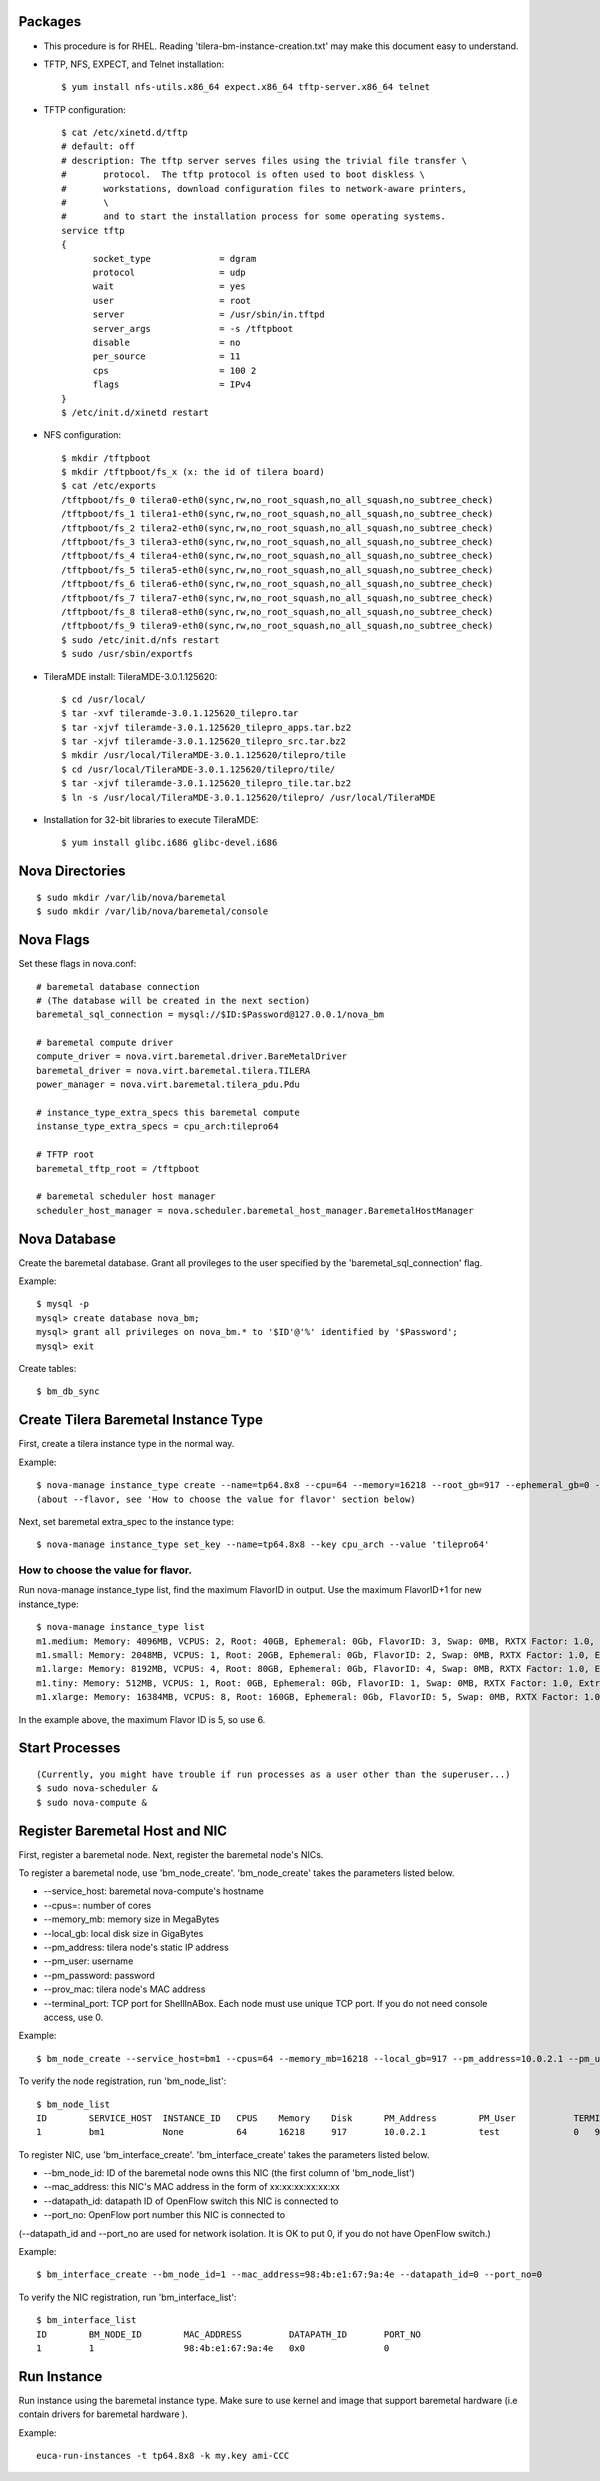 
Packages
=====

* This procedure is for RHEL. Reading 'tilera-bm-instance-creation.txt' may make this document easy to understand.

* TFTP, NFS, EXPECT, and Telnet installation::

  $ yum install nfs-utils.x86_64 expect.x86_64 tftp-server.x86_64 telnet

* TFTP configuration::

    $ cat /etc/xinetd.d/tftp
    # default: off
    # description: The tftp server serves files using the trivial file transfer \
    #       protocol.  The tftp protocol is often used to boot diskless \
    #       workstations, download configuration files to network-aware printers,
    #       \
    #       and to start the installation process for some operating systems.
    service tftp
    {
          socket_type             = dgram
          protocol                = udp
          wait                    = yes
          user                    = root
          server                  = /usr/sbin/in.tftpd
          server_args             = -s /tftpboot
          disable                 = no
          per_source              = 11
          cps                     = 100 2
          flags                   = IPv4
    }
    $ /etc/init.d/xinetd restart

* NFS configuration::

    $ mkdir /tftpboot
    $ mkdir /tftpboot/fs_x (x: the id of tilera board)
    $ cat /etc/exports
    /tftpboot/fs_0 tilera0-eth0(sync,rw,no_root_squash,no_all_squash,no_subtree_check)
    /tftpboot/fs_1 tilera1-eth0(sync,rw,no_root_squash,no_all_squash,no_subtree_check)
    /tftpboot/fs_2 tilera2-eth0(sync,rw,no_root_squash,no_all_squash,no_subtree_check)
    /tftpboot/fs_3 tilera3-eth0(sync,rw,no_root_squash,no_all_squash,no_subtree_check)
    /tftpboot/fs_4 tilera4-eth0(sync,rw,no_root_squash,no_all_squash,no_subtree_check)
    /tftpboot/fs_5 tilera5-eth0(sync,rw,no_root_squash,no_all_squash,no_subtree_check)
    /tftpboot/fs_6 tilera6-eth0(sync,rw,no_root_squash,no_all_squash,no_subtree_check)
    /tftpboot/fs_7 tilera7-eth0(sync,rw,no_root_squash,no_all_squash,no_subtree_check)
    /tftpboot/fs_8 tilera8-eth0(sync,rw,no_root_squash,no_all_squash,no_subtree_check)
    /tftpboot/fs_9 tilera9-eth0(sync,rw,no_root_squash,no_all_squash,no_subtree_check)
    $ sudo /etc/init.d/nfs restart
    $ sudo /usr/sbin/exportfs

* TileraMDE install: TileraMDE-3.0.1.125620::

  $ cd /usr/local/
  $ tar -xvf tileramde-3.0.1.125620_tilepro.tar
  $ tar -xjvf tileramde-3.0.1.125620_tilepro_apps.tar.bz2
  $ tar -xjvf tileramde-3.0.1.125620_tilepro_src.tar.bz2
  $ mkdir /usr/local/TileraMDE-3.0.1.125620/tilepro/tile
  $ cd /usr/local/TileraMDE-3.0.1.125620/tilepro/tile/
  $ tar -xjvf tileramde-3.0.1.125620_tilepro_tile.tar.bz2
  $ ln -s /usr/local/TileraMDE-3.0.1.125620/tilepro/ /usr/local/TileraMDE

* Installation for 32-bit libraries to execute TileraMDE::

  $ yum install glibc.i686 glibc-devel.i686



Nova Directories
======

::

	$ sudo mkdir /var/lib/nova/baremetal
	$ sudo mkdir /var/lib/nova/baremetal/console



Nova Flags
=====

Set these flags in nova.conf::

	# baremetal database connection
	# (The database will be created in the next section)
	baremetal_sql_connection = mysql://$ID:$Password@127.0.0.1/nova_bm

	# baremetal compute driver
	compute_driver = nova.virt.baremetal.driver.BareMetalDriver
	baremetal_driver = nova.virt.baremetal.tilera.TILERA
	power_manager = nova.virt.baremetal.tilera_pdu.Pdu

	# instance_type_extra_specs this baremetal compute
	instanse_type_extra_specs = cpu_arch:tilepro64

	# TFTP root
	baremetal_tftp_root = /tftpboot

	# baremetal scheduler host manager
	scheduler_host_manager = nova.scheduler.baremetal_host_manager.BaremetalHostManager



Nova Database
=====

Create the baremetal database. Grant all provileges to the user specified by the 'baremetal_sql_connection' flag.

Example::

	$ mysql -p
	mysql> create database nova_bm;
	mysql> grant all privileges on nova_bm.* to '$ID'@'%' identified by '$Password';
	mysql> exit

Create tables::

	$ bm_db_sync



Create Tilera Baremetal Instance Type
=====

First, create a tilera instance type in the normal way.

Example::

	$ nova-manage instance_type create --name=tp64.8x8 --cpu=64 --memory=16218 --root_gb=917 --ephemeral_gb=0 --flavor=6 --swap=1024 --rxtx_factor=1
	(about --flavor, see 'How to choose the value for flavor' section below)

Next, set baremetal extra_spec to the instance type::

	$ nova-manage instance_type set_key --name=tp64.8x8 --key cpu_arch --value 'tilepro64'


How to choose the value for flavor.
-----

Run nova-manage instance_type list, find the maximum FlavorID in output. Use the maximum FlavorID+1 for new instance_type::

	$ nova-manage instance_type list
	m1.medium: Memory: 4096MB, VCPUS: 2, Root: 40GB, Ephemeral: 0Gb, FlavorID: 3, Swap: 0MB, RXTX Factor: 1.0, ExtraSpecs {}
	m1.small: Memory: 2048MB, VCPUS: 1, Root: 20GB, Ephemeral: 0Gb, FlavorID: 2, Swap: 0MB, RXTX Factor: 1.0, ExtraSpecs {}
	m1.large: Memory: 8192MB, VCPUS: 4, Root: 80GB, Ephemeral: 0Gb, FlavorID: 4, Swap: 0MB, RXTX Factor: 1.0, ExtraSpecs {}
	m1.tiny: Memory: 512MB, VCPUS: 1, Root: 0GB, Ephemeral: 0Gb, FlavorID: 1, Swap: 0MB, RXTX Factor: 1.0, ExtraSpecs {}
	m1.xlarge: Memory: 16384MB, VCPUS: 8, Root: 160GB, Ephemeral: 0Gb, FlavorID: 5, Swap: 0MB, RXTX Factor: 1.0, ExtraSpecs {}

In the example above, the maximum Flavor ID is 5, so use 6.



Start Processes
======

::

	(Currently, you might have trouble if run processes as a user other than the superuser...)
	$ sudo nova-scheduler &
	$ sudo nova-compute &



Register Baremetal Host and NIC
=====

First, register a baremetal node. Next, register the baremetal node's NICs.

To register a baremetal node, use 'bm_node_create'.
'bm_node_create' takes the parameters listed below.

* --service_host: baremetal nova-compute's hostname
* --cpus=: number of cores
* --memory_mb: memory size in MegaBytes
* --local_gb: local disk size in GigaBytes
* --pm_address: tilera node's static IP address
* --pm_user: username
* --pm_password: password
* --prov_mac: tilera node's MAC address
* --terminal_port: TCP port for ShellInABox. Each node must use unique TCP port. If you do not need console access, use 0.

Example::

	$ bm_node_create --service_host=bm1 --cpus=64 --memory_mb=16218 --local_gb=917 --pm_address=10.0.2.1 --pm_user=test --pm_password=password --prov_mac=98:4b:e1:67:9a:4c --terminal_port=0

To verify the node registration, run 'bm_node_list'::

	$ bm_node_list
	ID        SERVICE_HOST  INSTANCE_ID   CPUS    Memory    Disk      PM_Address        PM_User           TERMINAL_PORT  PROV_MAC            PROV_VLAN
	1         bm1           None          64      16218     917       10.0.2.1          test              0   98:4b:e1:67:9a:4c   None

To register NIC, use 'bm_interface_create'.
'bm_interface_create' takes the parameters listed below.

* --bm_node_id: ID of the baremetal node owns this NIC (the first column of 'bm_node_list')
* --mac_address: this NIC's MAC address in the form of xx:xx:xx:xx:xx:xx
* --datapath_id: datapath ID of OpenFlow switch this NIC is connected to
* --port_no: OpenFlow port number this NIC is connected to

(--datapath_id and --port_no are used for network isolation. It is OK to put 0, if you do not have OpenFlow switch.)

Example::

	$ bm_interface_create --bm_node_id=1 --mac_address=98:4b:e1:67:9a:4e --datapath_id=0 --port_no=0

To verify the NIC registration, run 'bm_interface_list'::

	$ bm_interface_list
	ID        BM_NODE_ID        MAC_ADDRESS         DATAPATH_ID       PORT_NO
	1         1                 98:4b:e1:67:9a:4e   0x0               0



Run Instance
=======

Run instance using the baremetal instance type.
Make sure to use kernel and image that support baremetal hardware (i.e contain drivers for baremetal hardware ).

Example::

	euca-run-instances -t tp64.8x8 -k my.key ami-CCC
